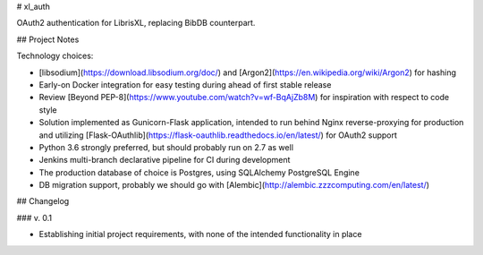 # xl_auth

OAuth2 authentication for LibrisXL, replacing BibDB counterpart.


## Project Notes

Technology choices:

* [libsodium](https://download.libsodium.org/doc/) and
  [Argon2](https://en.wikipedia.org/wiki/Argon2) for hashing
* Early-on Docker integration for easy testing during ahead of first
  stable release
* Review [Beyond PEP-8](https://www.youtube.com/watch?v=wf-BqAjZb8M) for
  inspiration with respect to code style
* Solution implemented as Gunicorn-Flask application, intended to
  run behind Nginx reverse-proxying for production and
  utilizing [Flask-OAuthlib](https://flask-oauthlib.readthedocs.io/en/latest/)
  for OAuth2 support
* Python 3.6 strongly preferred, but should probably run on 2.7 as well
* Jenkins multi-branch declarative pipeline for CI during development
* The production database of choice is Postgres, using SQLAlchemy PostgreSQL
  Engine
* DB migration support, probably we should go with
  [Alembic](http://alembic.zzzcomputing.com/en/latest/)


## Changelog

### v. 0.1

* Establishing initial project requirements, with none of
  the intended functionality in place

